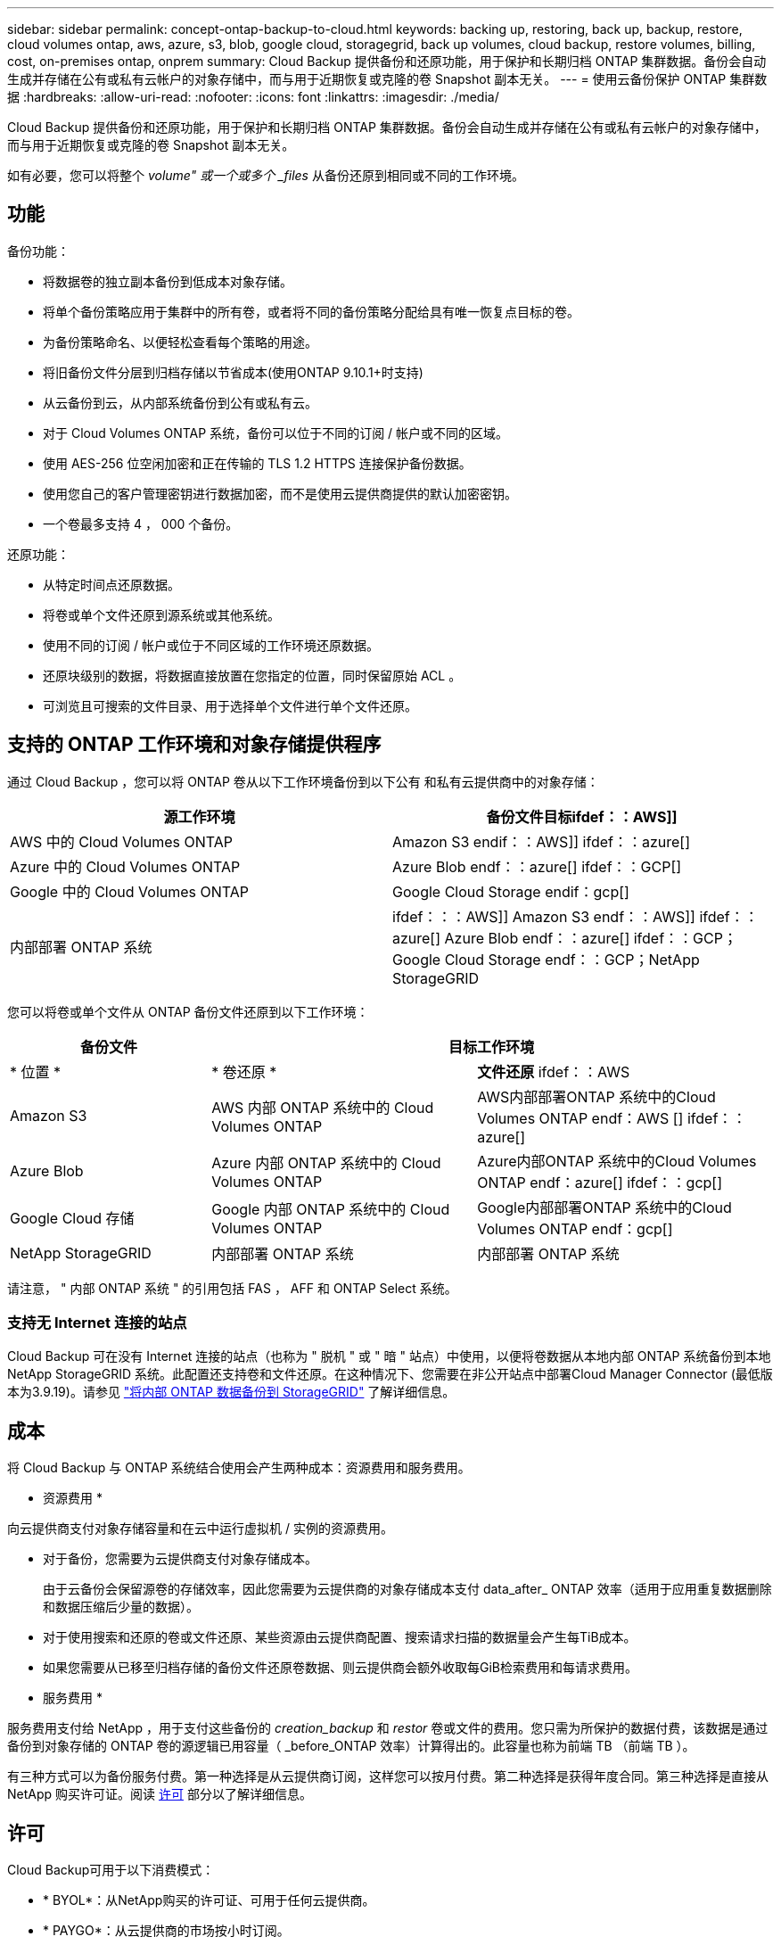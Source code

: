 ---
sidebar: sidebar 
permalink: concept-ontap-backup-to-cloud.html 
keywords: backing up, restoring, back up, backup, restore, cloud volumes ontap, aws, azure, s3, blob, google cloud, storagegrid, back up volumes, cloud backup, restore volumes, billing, cost, on-premises ontap, onprem 
summary: Cloud Backup 提供备份和还原功能，用于保护和长期归档 ONTAP 集群数据。备份会自动生成并存储在公有或私有云帐户的对象存储中，而与用于近期恢复或克隆的卷 Snapshot 副本无关。 
---
= 使用云备份保护 ONTAP 集群数据
:hardbreaks:
:allow-uri-read: 
:nofooter: 
:icons: font
:linkattrs: 
:imagesdir: ./media/


[role="lead"]
Cloud Backup 提供备份和还原功能，用于保护和长期归档 ONTAP 集群数据。备份会自动生成并存储在公有或私有云帐户的对象存储中，而与用于近期恢复或克隆的卷 Snapshot 副本无关。

如有必要，您可以将整个 _volume" 或一个或多个 _files_ 从备份还原到相同或不同的工作环境。



== 功能

备份功能：

* 将数据卷的独立副本备份到低成本对象存储。
* 将单个备份策略应用于集群中的所有卷，或者将不同的备份策略分配给具有唯一恢复点目标的卷。
* 为备份策略命名、以便轻松查看每个策略的用途。
* 将旧备份文件分层到归档存储以节省成本(使用ONTAP 9.10.1+时支持)
* 从云备份到云，从内部系统备份到公有或私有云。
* 对于 Cloud Volumes ONTAP 系统，备份可以位于不同的订阅 / 帐户或不同的区域。
* 使用 AES-256 位空闲加密和正在传输的 TLS 1.2 HTTPS 连接保护备份数据。
* 使用您自己的客户管理密钥进行数据加密，而不是使用云提供商提供的默认加密密钥。
* 一个卷最多支持 4 ， 000 个备份。


还原功能：

* 从特定时间点还原数据。
* 将卷或单个文件还原到源系统或其他系统。
* 使用不同的订阅 / 帐户或位于不同区域的工作环境还原数据。
* 还原块级别的数据，将数据直接放置在您指定的位置，同时保留原始 ACL 。
* 可浏览且可搜索的文件目录、用于选择单个文件进行单个文件还原。




== 支持的 ONTAP 工作环境和对象存储提供程序

通过 Cloud Backup ，您可以将 ONTAP 卷从以下工作环境备份到以下公有 和私有云提供商中的对象存储：

[cols="45,45"]
|===
| 源工作环境 | 备份文件目标ifdef：：AWS]] 


| AWS 中的 Cloud Volumes ONTAP | Amazon S3 endif：：AWS]] ifdef：：azure[] 


| Azure 中的 Cloud Volumes ONTAP | Azure Blob endf：：azure[] ifdef：：GCP[] 


| Google 中的 Cloud Volumes ONTAP | Google Cloud Storage endif：gcp[] 


| 内部部署 ONTAP 系统 | ifdef：：：AWS]] Amazon S3 endf：：AWS]] ifdef：：azure[] Azure Blob endf：：azure[] ifdef：：GCP；Google Cloud Storage endf：：GCP；NetApp StorageGRID 
|===
您可以将卷或单个文件从 ONTAP 备份文件还原到以下工作环境：

[cols="25,33,37"]
|===
| 备份文件 2+| 目标工作环境 


| * 位置 * | * 卷还原 * | *文件还原* ifdef：：AWS 


| Amazon S3 | AWS 内部 ONTAP 系统中的 Cloud Volumes ONTAP | AWS内部部署ONTAP 系统中的Cloud Volumes ONTAP endf：AWS [] ifdef：：azure[] 


| Azure Blob | Azure 内部 ONTAP 系统中的 Cloud Volumes ONTAP | Azure内部ONTAP 系统中的Cloud Volumes ONTAP endf：azure[] ifdef：：gcp[] 


| Google Cloud 存储 | Google 内部 ONTAP 系统中的 Cloud Volumes ONTAP | Google内部部署ONTAP 系统中的Cloud Volumes ONTAP endf：gcp[] 


| NetApp StorageGRID | 内部部署 ONTAP 系统 | 内部部署 ONTAP 系统 
|===
请注意， " 内部 ONTAP 系统 " 的引用包括 FAS ， AFF 和 ONTAP Select 系统。



=== 支持无 Internet 连接的站点

Cloud Backup 可在没有 Internet 连接的站点（也称为 " 脱机 " 或 " 暗 " 站点）中使用，以便将卷数据从本地内部 ONTAP 系统备份到本地 NetApp StorageGRID 系统。此配置还支持卷和文件还原。在这种情况下、您需要在非公开站点中部署Cloud Manager Connector (最低版本为3.9.19)。请参见 link:task-backup-onprem-private-cloud.html["将内部 ONTAP 数据备份到 StorageGRID"] 了解详细信息。



== 成本

将 Cloud Backup 与 ONTAP 系统结合使用会产生两种成本：资源费用和服务费用。

* 资源费用 *

向云提供商支付对象存储容量和在云中运行虚拟机 / 实例的资源费用。

* 对于备份，您需要为云提供商支付对象存储成本。
+
由于云备份会保留源卷的存储效率，因此您需要为云提供商的对象存储成本支付 data_after_ ONTAP 效率（适用于应用重复数据删除和数据压缩后少量的数据）。

* 对于使用搜索和还原的卷或文件还原、某些资源由云提供商配置、搜索请求扫描的数据量会产生每TiB成本。
+
ifdef::aws[]

+
** 在AWS中、 https://aws.amazon.com/athena/faqs/["Amazon Athena"^] 和 https://aws.amazon.com/glue/faqs/["AWS 胶水"^] 资源部署在新的S3存储分段中。
+
endif::aws[]





ifdef::gcp[]

* 在Google中、将部署一个新存储分段、并部署 https://cloud.google.com/bigquery["Google Cloud BigQuery服务"^] 在帐户/项目级别配置。


endif::gcp[]

* 如果您需要从已移至归档存储的备份文件还原卷数据、则云提供商会额外收取每GiB检索费用和每请求费用。


* 服务费用 *

服务费用支付给 NetApp ，用于支付这些备份的 _creation_backup_ 和 _restor_ 卷或文件的费用。您只需为所保护的数据付费，该数据是通过备份到对象存储的 ONTAP 卷的源逻辑已用容量（ _before_ONTAP 效率）计算得出的。此容量也称为前端 TB （前端 TB ）。

有三种方式可以为备份服务付费。第一种选择是从云提供商订阅，这样您可以按月付费。第二种选择是获得年度合同。第三种选择是直接从 NetApp 购买许可证。阅读 <<Licensing,许可>> 部分以了解详细信息。



== 许可

Cloud Backup可用于以下消费模式：

* * BYOL*：从NetApp购买的许可证、可用于任何云提供商。
* * PAYGO*：从云提供商的市场按小时订阅。
* *年度*：云提供商市场提供的年度合同。


[NOTE]
====
如果您从NetApp购买BYOL许可证、则还需要从云提供商的市场订阅PAYGO产品。您的许可证始终会先付费、但在以下情况下、您将从市场上的每小时费率中扣除费用：

* 超出许可容量时
* 许可证期限到期时


如果您从某个市场签有年度合同、则所有Cloud Backup消费均会从该合同中扣除。您不能将年度市场合同与BYOL混合搭配使用。

====


=== 自带许可证

BYOL 基于期限（ 12 ， 24 或 36 个月） _ 和 _ 容量，以 1 TiB 为增量。您需要向 NetApp 支付一段时间（如 1 年）使用此服务的费用，最大容量（如 10 TiB ）。

您将收到一个序列号，您可以在 Cloud Manager 数字电子邮件页面中输入此序列号来启用此服务。达到任一限制后，您需要续订许可证。备份 BYOL 许可证适用场景 与关联的所有源系统 https://docs.netapp.com/us-en/cloud-manager-setup-admin/concept-netapp-accounts.html["Cloud Manager 帐户"^]。

link:task-licensing-cloud-backup.html#use-a-cloud-backup-byol-license["了解如何管理 BYOL 许可证"]。



=== 按需购买订阅

Cloud Backup 以按需购买模式提供基于消费的许可。在通过云提供商的市场订阅后，您可以按 GiB 为备份的数据付费— ​there 无需预先付费。您的云提供商会通过每月账单向您开具账单。

link:task-licensing-cloud-backup.html#use-a-cloud-backup-paygo-subscription["了解如何设置按需购买订阅"]。

请注意、首次注册PAYGO订阅时、您可以获得30天免费试用。



=== 年度合同

ifdef::aws[]

使用AWS时、可以获得两份年期合同、合同期限分别为12、24或36个月：

* 一种 " 云备份 " 计划，可用于备份 Cloud Volumes ONTAP 数据和内部 ONTAP 数据。
* 一种 "CVO 专业人员 " 计划，可用于捆绑 Cloud Volumes ONTAP 和云备份。这包括对此许可证付费的 Cloud Volumes ONTAP 卷的无限备份（备份容量不计入此许可证）。


endif::aws[]

ifdef::azure[]

* 使用Azure时、您可以向NetApp申请一项私人优惠、然后在Cloud Backup激活期间从Azure Marketplace订阅时选择计划。


endif::azure[]

ifdef::gcp[]

* 使用GCP时、您可以向NetApp申请一个私人优惠、然后在Cloud Backup激活期间从Google Cloud Marketplace订阅时选择计划。


endif::gcp[]

link:task-licensing-cloud-backup.html#use-an-annual-contract["了解如何设置年度合同"]。



== Cloud Backup 的工作原理

在 Cloud Volumes ONTAP 或内部 ONTAP 系统上启用 Cloud Backup 时，此服务会对您的数据执行完整备份。备份映像中不包含卷快照。初始备份之后，所有额外备份都是增量备份，这意味着只会备份更改的块和新块。这样可以将网络流量降至最低。

在大多数情况下，您将使用 Cloud Manager UI 执行所有备份操作。但是，从 ONTAP 9.9.1 开始，您可以使用 ONTAP System Manager 对内部 ONTAP 集群启动卷备份操作。 https://docs.netapp.com/us-en/ontap/task_cloud_backup_data_using_cbs.html["了解如何使用 System Manager 使用 Cloud Backup 将卷备份到云。"^]


CAUTION: 直接从云提供商环境中执行的任何备份文件管理或更改操作可能会损坏这些文件，并导致配置不受支持。

下图显示了每个组件之间的关系：

image:diagram_cloud_backup_general.png["显示 Cloud Backup 如何与备份文件所在的源系统和目标对象存储上的卷进行通信的示意图。"]



=== 备份所在位置

备份副本存储在 Cloud Manager 在云帐户中创建的对象存储中。每个集群 / 工作环境有一个对象存储， Cloud Manager 将该对象存储命名为： "netapp-backup-clusteruuid" 。请确保不要删除此对象存储。

ifdef::aws[]

* 在 AWS 中， Cloud Manager 可启用 https://docs.aws.amazon.com/AmazonS3/latest/dev/access-control-block-public-access.html["Amazon S3 块公有访问功能"^] 在 S3 存储分段上。


endif::aws[]

ifdef::azure[]

* 在 Azure 中， Cloud Manager 使用新的或现有的资源组以及 Blob 容器的存储帐户。云管理器 https://docs.microsoft.com/en-us/azure/storage/blobs/anonymous-read-access-prevent["阻止对 Blob 数据的公有访问"] 默认情况下。


endif::azure[]

ifdef::gcp[]

* 在 GCP 中， Cloud Manager 会使用一个新项目或现有项目，并为 Google Cloud Storage 存储分段使用存储帐户。


endif::gcp[]

* 在 StorageGRID 中， Cloud Manager 会将现有存储帐户用于对象存储分段。


如果您希望将来更改集群的目标对象存储，则需要 link:task-manage-backups-ontap.html#unregistering-cloud-backup-for-a-working-environment["取消注册适用于工作环境的 Cloud Backup"^]，然后使用新的云提供商信息启用 Cloud Backup 。



=== 支持的存储类或访问层

ifdef::aws[]

* 在 AWS 中，备份从 _Standard_ 存储类开始，并在 30 天后过渡到 _Standard-Infrequent Access_ 存储类。
+
如果集群使用的是 ONTAP 9.10.1 或更高版本，则可以选择在一定天数后将旧备份分层到 _S3 Glacer_ 或 _S3 Glacier Deep Archive_ 存储，以进一步优化成本。 link:reference-aws-backup-tiers.html["了解有关 AWS 归档存储的更多信息"^]。



endif::aws[]

ifdef::azure[]

* 在 Azure 中，备份与 _cool_ 访问层关联。
+
如果集群使用的是 ONTAP 9.10.1 或更高版本，您可以选择在一定天数后将较早的备份分层到 _Azure Archive_ 存储，以进一步优化成本。 link:reference-azure-backup-tiers.html["详细了解 Azure 归档存储"^]。



endif::azure[]

ifdef::gcp[]

* 在 GCP 中，备份默认与 _Standard_ 存储类相关联。
+
您还可以使用成本较低的 _Nearline_ 存储类，或 _Coldline_ 或 _Archive_ 存储类。请参见 Google 主题 link:https://cloud.google.com/storage/docs/storage-classes["存储类"^] 有关更改存储类的信息。



endif::gcp[]

* 在 StorageGRID 中，备份与 _Standard_ 存储类关联。




=== 每个集群可自定义的备份计划和保留设置

在为工作环境启用 Cloud Backup 时，您最初选择的所有卷都会使用您定义的默认备份策略进行备份。如果要为具有不同恢复点目标(RPO)的某些卷分配不同的备份策略、则可以为该集群创建其他策略、并在激活备份后将这些策略分配给其他卷。

您可以选择对所有卷进行每小时、每天、每周、每月和每年备份的组合。您还可以选择系统定义的策略之一，这些策略可提供 3 个月， 1 年和 7 年的备份和保留期限。这些策略包括：

[cols="35,16,16,16,26"]
|===
| 备份策略名称 3+| 每间隔备份数 ... | 最大备份 


|  | * 每日 * | * 每周 * | * 每月 * |  


| NetApp 3 个月保留 | 30 个 | 13 | 3. | 46 


| NetApp 保留 1 年 | 30 个 | 13 | 12 | 55 


| NetApp 7 年保留 | 30 个 | 53. | 84. | 167. 
|===
使用 ONTAP 系统管理器或 ONTAP 命令行界面在集群上创建的备份保护策略也会显示为选项。

达到某个类别或间隔的最大备份数后、较早的备份将被删除、以便始终拥有最新的备份(因此废弃的备份不会继续占用云中的空间)。

请注意，您可以 link:task-manage-backups-ontap.html#creating-a-manual-volume-backup-at-any-time["创建卷的按需备份"] 除了从计划的备份创建的备份文件之外，还可以随时从备份信息板访问这些备份文件。


TIP: 数据保护卷备份的保留期限与源 SnapMirror 关系中定义的保留期限相同。您可以根据需要使用 API 更改此设置。



== FabricPool 分层策略注意事项

当您要备份的卷位于 FabricPool 聚合上且其分配的策略不是 `none` 时，您需要注意以下几点：

* FabricPool 分层卷的首次备份要求读取所有本地数据和所有分层数据（从对象存储）。备份操作不会 " 重新加热 " 对象存储中分层的冷数据。
+
此操作可能发生原因会一次性增加从云提供商读取数据的成本。

+
** 后续备份是增量备份，不会产生这种影响。
** 如果在最初创建卷时为其分配了分层策略，则不会显示此问题描述。


* 在将 `All` 分层策略分配给卷之前，请考虑备份的影响。由于数据会立即分层，因此 Cloud Backup 将从云层读取数据，而不是从本地层读取数据。由于并发备份操作会共享指向云对象存储的网络链路，因此，如果网络资源饱和，性能可能会下降。在这种情况下，您可能需要主动配置多个网络接口（ LIF ）以降低此类网络饱和。




== 支持的卷

Cloud Backup支持以下类型的卷：

* FlexVol 读写卷
* SnapMirror数据保护(DP)目标卷
* SnapLock 企业卷(需要ONTAP 9.11.1或更高版本)


目前不支持FlexGroup 卷和SnapLock 合规性卷。



== 限制

* 要将旧备份文件分层到归档存储、集群必须运行ONTAP 9.10.1或更高版本。从归档存储中的备份文件还原卷还要求目标集群运行 ONTAP 9.10.1+ 。
* 在创建或编辑备份策略时，如果没有为该策略分配任何卷，则保留的备份数最多可以为 1018 。作为临时解决策 ，您可以减少备份数量以创建策略。然后，在为策略分配卷后，您可以编辑此策略以创建多达 4000 个备份。
* 备份数据保护（ DP ）卷时，不会将具有以下 SnapMirror 标签的关系备份到云：
+
** 应用程序一致
** all_source_snapshot


* 支持 SVM-DR 卷备份，但有以下限制：
+
** 仅支持从 ONTAP 二级系统进行备份。
** 应用于卷的 Snapshot 策略必须是 Cloud Backup 可识别的策略之一，包括每日，每周，每月等。默认的 "sm_created" 策略（用于 * 镜像所有快照 * ） 无法识别，并且 DP 卷不会显示在可备份的卷列表中。


* 数据保护卷不支持使用 * 立即备份 * 按钮进行临时卷备份。
* 不支持 SM-BC 配置。
* 仅 ONTAP 二级系统支持 MetroCluster （ MCC ）备份： MCC > SnapMirror > ONTAP > 云备份 > 对象存储。
* ONTAP 不支持扇出从一个卷到多个对象存储的 SnapMirror 关系；因此， Cloud Backup 不支持此配置。
* 不支持对象存储上的 WORM/Compliance 模式。




=== 单个文件还原限制

这些限制适用于恢复文件的搜索和还原以及浏览和还原方法；除非特别说明。

* 浏览和还原一次最多可还原100个单个文件。
* 搜索和还原一次可以还原1个文件。
* 目前不支持还原文件夹 / 目录。
* 要还原的文件必须使用与目标卷上的语言相同的语言。如果语言不同，您将收到一条错误消息。
* 如果在不同子网中将同一帐户与不同的 Cloud Manager 结合使用，则不支持文件级还原。
* 如果备份文件驻留在归档存储中，则无法还原单个文件。
* 如果Connector安装在无法访问Internet的站点(非公开站点)上、则不支持使用搜索和还原进行文件级还原。

